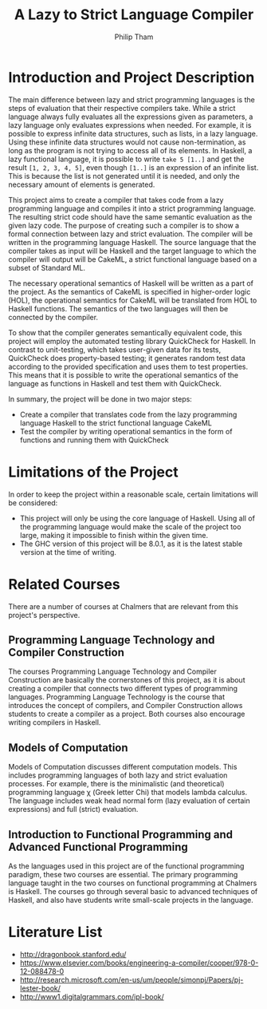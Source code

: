#+AUTHOR:Philip Tham
#+TITLE:A Lazy to Strict Language Compiler
#+OPTIONS: toc:nil
#+LATEX_CLASS: article
#+LATEX_HEADER: \usepackage{fontenc}

\newpage

* Introduction and Project Description

The main difference between lazy and strict programming languages is the steps
of evaluation that their respective compilers take. While a strict language
always fully evaluates all the expressions given as parameters, a lazy language
only evaluates expressions when needed. For example, it is possible to express
infinite data structures, such as lists, in a lazy language. Using these
infinite data structures would not cause non-termination, as long as the
program is not trying to access all of its elements. In Haskell, a lazy
functional language, it is possible to write \texttt{take 5 [1..]} and get the
result \texttt{[1, 2, 3, 4, 5]}, even though \texttt{[1..]} is
an expression of an infinite list. This is because the list is not generated
until it is needed, and only the necessary amount of elements is generated.

This project aims to create a compiler that takes code from a lazy programming
language and compiles it into a strict programming language. The resulting
strict code should have the same semantic evaluation as the given lazy code. 
The purpose of creating such a compiler is to show a formal connection between
lazy and strict evaluation. The compiler will be written in the programming
language Haskell. The source language that the compiler takes as input will be
Haskell and the target language to which the compiler will output will be
CakeML, a strict functional language based on a subset of Standard ML.

The necessary operational semantics of Haskell will be written as a part of the
project. As the semantics of CakeML is specified in higher-order logic (HOL),
the operational semantics for CakeML will be translated from HOL to Haskell
functions. The semantics of the two languages will then be connected by the
compiler.

To show that the compiler generates semantically equivalent code, this project
will employ the automated testing library QuickCheck for Haskell. In contrast to
unit-testing, which takes user-given data for its tests, QuickCheck does
property-based testing; it generates random test data according to the provided
specification and uses them to test properties. This means that it is possible
to write the operational semantics of the language as functions in Haskell and
test them with QuickCheck.

In summary, the project will be done in two major steps:
+ Create a compiler that translates code from the lazy programming language Haskell to the strict functional language CakeML
+ Test the compiler by writing operational semantics in the form of functions and running them with QuickCheck


* Limitations of the Project

In order to keep the project within a reasonable scale, certain limitations
will be considered:

+ This project will only be using the core language of Haskell. Using all of the programming language would make the scale of the project too large, making it impossible to finish within the given time.
+ The GHC version of this project will be 8.0.1, as it is the latest stable version at the time of writing.


* Related Courses
There are a number of courses at Chalmers that are relevant from this
project's perspective.

** Programming Language Technology and Compiler Construction
The courses Programming Language Technology and Compiler Construction are
basically the cornerstones of this project, as it is about creating a compiler
that connects two different types of programming languages. Programming
Language Technology is the course that introduces the concept of compilers,
and Compiler Construction allows students to create a compiler as a project.
Both courses also encourage writing compilers in Haskell.

** Models of Computation
Models of Computation discusses different computation models. This includes
programming languages of both lazy and strict evaluation processes. For example,
there is the minimalistic (and theoretical) programming language \chi (Greek 
letter Chi) that models lambda calculus. The language includes weak head normal
form (lazy evaluation of certain expressions) and full (strict) evaluation.

** Introduction to Functional Programming and Advanced Functional Programming
As the languages used in this project are of the functional programming
paradigm, these two courses are essential. The primary programming language 
taught in the two courses on functional programming at Chalmers is Haskell.
The courses go through several basic to advanced techniques of Haskell,
and also have students write small-scale projects in the language.



* Literature List
+ http://dragonbook.stanford.edu/
+ https://www.elsevier.com/books/engineering-a-compiler/cooper/978-0-12-088478-0
+ http://research.microsoft.com/en-us/um/people/simonpj/Papers/pj-lester-book/
+ http://www1.digitalgrammars.com/ipl-book/
